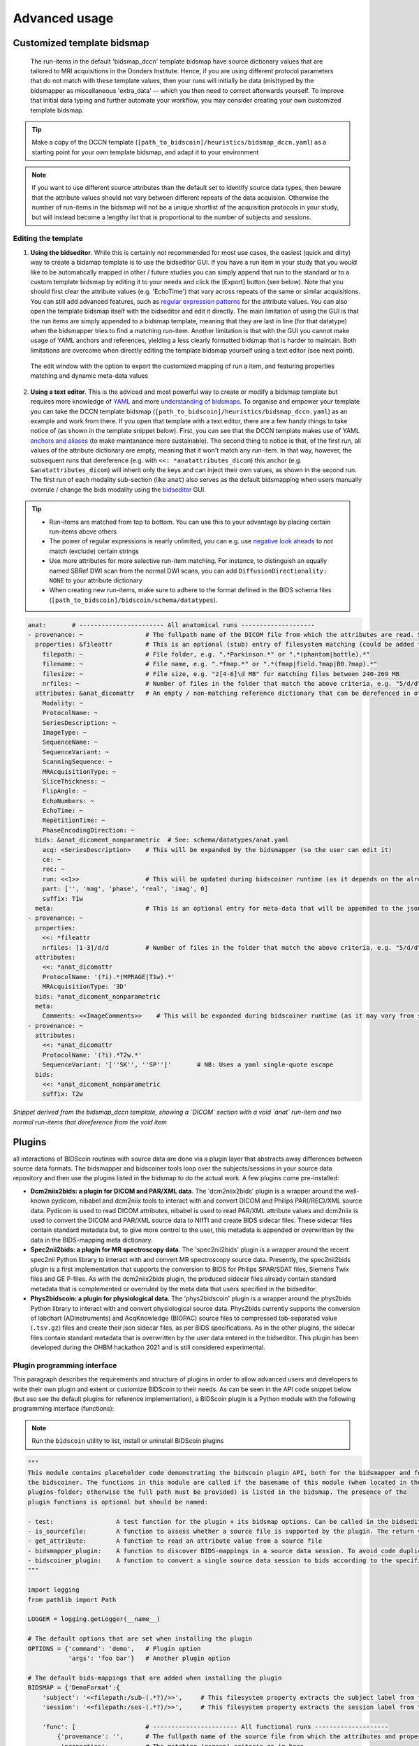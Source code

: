 Advanced usage
==============

Customized template bidsmap
---------------------------

 The run-items in the default 'bidsmap_dccn' template bidsmap have source dictionary values that are tailored to MRI acquisitions in the Donders Institute. Hence, if you are using different protocol parameters that do not match with these template values, then your runs will initially be data (mis)typed by the bidsmapper as miscellaneous 'extra_data' -- which you then need to correct afterwards yourself. To improve that initial data typing and further automate your workflow, you may consider creating your own customized template bidsmap.

.. tip::
   Make a copy of the DCCN template (``[path_to_bidscoin]/heuristics/bidsmap_dccn.yaml``) as a starting point for your own template bidsmap, and adapt it to your environment

.. note::
   If you want to use different source attributes than the default set to identify source data types, then beware that the attribute values should not vary between different repeats of the data acquision. Otherwise the number of run-items in the bidsmap will not be a unique shortlist of the acquisition protocols in your study, but will instead become a lengthy list that is proportional to the number of subjects and sessions.

Editing the template
^^^^^^^^^^^^^^^^^^^^

1. **Using the bidseditor**. While this is certainly not recommended for most use cases, the easiest (quick and dirty) way to create a bidsmap template is to use the bidseditor GUI. If you have a run item in your study that you would like to be automatically mapped in other / future studies you can simply append that run to the standard or to a custom template bidsmap by editing it to your needs and click the [Export] button (see below). Note that you should first clear the attribute values (e.g. 'EchoTime') that vary across repeats of the same or similar acquisitions. You can still add advanced features, such as `regular expression patterns <https://docs.python.org/3/library/re.html>`__ for the attribute values. You can also open the template bidsmap itself with the bidseditor and edit it directly. The main limitation of using the GUI is that the run items are simply appended to a bidsmap template, meaning that they are last in line (for that datatype) when the bidsmapper tries to find a matching run-item. Another limitation is that with the GUI you cannot make usage of YAML anchors and references, yielding a less clearly formatted bidsmap that is harder to maintain. Both limitations are overcome when directly editing the template bidsmap yourself using a text editor (see next point).

.. figure:: ./_static/bidseditor_edit_tooltip.png

   The edit window with the option to export the customized mapping of run a item, and featuring properties matching and dynamic meta-data values

2. **Using a text editor**. This is the adviced and most powerful way to create or modify a bidsmap template but requires more knowledge of `YAML <http://yaml.org/>`__ and more `understanding of bidsmaps <bidsmap.html>`__. To organise and empower your template you can take the DCCN template bidsmap (``[path_to_bidscoin]/heuristics/bidsmap_dccn.yaml``) as an example and work from there. If you open that template with a text editor, there are a few handy things to take notice of (as shown in the template snippet below). First, you can see that the DCCN template makes use of YAML `anchors and aliases <https://blog.daemonl.com/2016/02/yaml.html>`__ (to make maintanance more sustainable). The second thing to notice is that, of the first run, all values of the attribute dictionary are empty, meaning that it won't match any run-item. In that way, however, the subsequent runs that dereference (e.g. with ``<<: *anatattributes_dicom``) this anchor (e.g. ``&anatattributes_dicom``) will inherit only the keys and can inject their own values, as shown in the second run. The first run of each modality sub-section (like ``anat``) also serves as the default bidsmapping when users manually overrule / change the bids modality using the `bidseditor <workflow.html#step-1b-running-the-bidseditor>`__ GUI.

.. tip::
   - Run-items are matched from top to bottom. You can use this to your advantage by placing certain run-items above others
   - The power of regular expressions is nearly unlimited, you can e.g. use `negative look aheads <https://docs.python.org/3/howto/regex.html#lookahead-assertions>`__ to *not* match (exclude) certain strings
   - Use more attributes for more selective run-item matching. For instance, to distinguish an equally named SBRef DWI scan from the normal DWI scans, you can add ``DiffusionDirectionality: NONE`` to your attribute dictionary
   - When creating new run-items, make sure to adhere to the format defined in the BIDS schema files (``[path_to_bidscoin]/bidscoin/schema/datatypes``).

.. code-block:: yaml

   anat:       # ----------------------- All anatomical runs --------------------
   - provenance: ~                 # The fullpath name of the DICOM file from which the attributes are read. Serves also as a look-up key to find a run in the bidsmap
     properties: &fileattr         # This is an optional (stub) entry of filesystem matching (could be added to any run-item)
       filepath: ~                 # File folder, e.g. ".*Parkinson.*" or ".*(phantom|bottle).*"
       filename: ~                 # File name, e.g. ".*fmap.*" or ".*(fmap|field.?map|B0.?map).*"
       filesize: ~                 # File size, e.g. "2[4-6]\d MB" for matching files between 240-269 MB
       nrfiles: ~                  # Number of files in the folder that match the above criteria, e.g. "5/d/d" for matching a number between 500-599
     attributes: &anat_dicomattr   # An empty / non-matching reference dictionary that can be derefenced in other run-items of this data type
       Modality: ~
       ProtocolName: ~
       SeriesDescription: ~
       ImageType: ~
       SequenceName: ~
       SequenceVariant: ~
       ScanningSequence: ~
       MRAcquisitionType: ~
       SliceThickness: ~
       FlipAngle: ~
       EchoNumbers: ~
       EchoTime: ~
       RepetitionTime: ~
       PhaseEncodingDirection: ~
     bids: &anat_dicoment_nonparametric  # See: schema/datatypes/anat.yaml
       acq: <SeriesDescription>    # This will be expanded by the bidsmapper (so the user can edit it)
       ce: ~
       rec: ~
       run: <<1>>                  # This will be updated during bidscoiner runtime (as it depends on the already existing files)
       part: ['', 'mag', 'phase', 'real', 'imag', 0]
       suffix: T1w
     meta:                         # This is an optional entry for meta-data that will be appended to the json sidecar files produced by dcm2niix
   - provenance: ~
     properties:
       <<: *fileattr
       nrfiles: [1-3]/d/d          # Number of files in the folder that match the above criteria, e.g. "5/d/d" for matching a number between 500-599
     attributes:
       <<: *anat_dicomattr
       ProtocolName: '(?i).*(MPRAGE|T1w).*'
       MRAcquisitionType: '3D'
     bids: *anat_dicoment_nonparametric
     meta:
       Comments: <<ImageComments>>    # This will be expanded during bidscoiner runtime (as it may vary from session to session)
   - provenance: ~
     attributes:
       <<: *anat_dicomattr
       ProtocolName: '(?i).*T2w.*'
       SequenceVariant: '[''SK'', ''SP'']'       # NB: Uses a yaml single-quote escape
     bids:
       <<: *anat_dicoment_nonparametric
       suffix: T2w

*Snippet derived from the bidsmap_dccn template, showing a `DICOM` section with a void `anat` run-item and two normal run-items that dereference from the void item*

Plugins
-------

all interactions of BIDScoin routines with source data are done via a plugin layer that abstracts away differences between source data formats. The bidsmapper and bidscoiner tools loop over the subjects/sessions in your source data repository and then use the plugins listed in the bidsmap to do the actual work. A few plugins come pre-installed:

- **Dcm2niix2bids: a plugin for DICOM and PAR/XML data**. The 'dcm2niix2bids' plugin is a wrapper around the well-known pydicom, nibabel and dcm2niix tools to interact with and convert DICOM and Philips PAR(/REC)/XML source data. Pydicom is used to read DICOM attributes, nibabel is used to read PAR/XML attribute values and dcm2niix is used to convert the DICOM and PAR/XML source data to NIfTI  and create BIDS sidecar files. These sidecar files contain standard metadata but, to give more control to the user, this metadata is appended or overwritten by the data in the BIDS-mapping meta dictionary.
- **Spec2nii2bids: a plugin for MR spectroscopy data**. The 'spec2nii2bids' plugin is a wrapper around the recent spec2nii Python library to interact with and convert MR spectroscopy source data. Presently, the spec2nii2bids plugin is a first implementation that supports the conversion to BIDS for Philips SPAR/SDAT files, Siemens Twix files and GE P-files. As with the dcm2niix2bids plugin, the produced sidecar files already contain standard metadata that is complemented or overruled by the meta data that users specified in the bidseditor.
- **Phys2bidscoin: a plugin for physiological data**. The 'phys2bidscoin' plugin is a wrapper around the phys2bids Python library to interact with and convert physiological source data. Phys2bids currently supports the conversion of labchart (ADInstruments) and AcqKnowledge (BIOPAC) source files to compressed tab-separated value (``.tsv.gz``) files and create their json sidecar files, as per BIDS specifications. As in the other plugins, the sidecar files contain standard metadata that is overwritten by the user data entered in the bidseditor. This plugin has been developed during the OHBM hackathon 2021 and is still considered experimental.

Plugin programming interface
^^^^^^^^^^^^^^^^^^^^^^^^^^^^

This paragraph describes the requirements and structure of plugins in order to allow advanced users and developers to write their own plugin and extent or customize BIDScoin to their needs. As can be seen in the API code snippet below (but aso see the default plugins for reference implementation), a BIDScoin plugin is a Python module with the following programming interface (functions):

.. note:: Run the ``bidscoin`` utility to list, install or uninstall BIDScoin plugins

.. code-block:: python3

   """
   This module contains placeholder code demonstrating the bidscoin plugin API, both for the bidsmapper and for
   the bidscoiner. The functions in this module are called if the basename of this module (when located in the
   plugins-folder; otherwise the full path must be provided) is listed in the bidsmap. The presence of the
   plugin functions is optional but should be named:

   - test:                 A test function for the plugin + its bidsmap options. Can be called in the bidseditor
   - is_sourcefile:        A function to assess whether a source file is supported by the plugin. The return value should correspond to a data format section in the bidsmap
   - get_attribute:        A function to read an attribute value from a source file
   - bidsmapper_plugin:    A function to discover BIDS-mappings in a source data session. To avoid code duplications and minimize plugin development time, various support functions are available to the plugin programmer in BIDScoin's library module named 'bids'
   - bidscoiner_plugin:    A function to convert a single source data session to bids according to the specified BIDS-mappings. Various support functions are available in the 'bids' library module
   """

   import logging
   from pathlib import Path

   LOGGER = logging.getLogger(__name__)

   # The default options that are set when installing the plugin
   OPTIONS = {'command': 'demo',   # Plugin option
              'args': 'foo bar'}   # Another plugin option

   # The default bids-mappings that are added when installing the plugin
   BIDSMAP = {'DemoFormat':{
       'subject': '<<filepath:/sub-(.*?)/>>',     # This filesystem property extracts the subject label from the source directory. NB: Any property or attribute can be used as subject-label, e.g. <PatientID>
       'session': '<<filepath:/ses-(.*?)/>>',     # This filesystem property extracts the session label from the source directory. NB: Any property or attribute can be used as session-label, e.g. <StudyID>

       'func': [                   # ----------------------- All functional runs --------------------
           {'provenance': '',      # The fullpath name of the source file from which the attributes and properties are read. Serves also as a look-up key to find a run in the bidsmap
            'properties':          # The matching (regexp) criteria go in here
               {'filepath': '',    # File folder, e.g. ".*Parkinson.*" or ".*(phantom|bottle).*"
                'filename': '',    # File name, e.g. ".*fmap.*" or ".*(fmap|field.?map|B0.?map).*"
                'filesize': '',    # File size, e.g. "2[4-6]\d MB" for matching files between 240-269 MB
                'nrfiles': ''},    # Number of files in the folder that match the above criteria, e.g. "5/d/d" for matching a number between 500-599
            'attributes':          # The matching (regexp) criteria go in here
               {'ch_num': '.*',
                'filetype': '.*',
                'freq': '.*',
                'ch_name': '.*',
                'units': '.*',
                'trigger_idx': '.*'},
            'bids':
               {'task': '',
                'acq': '',
                'ce': '',
                'dir': '',
                'rec': '',
                'run': '<<1>>',    # This will be updated during bidscoiner runtime (as it depends on the already existing files)
                'recording': '',
                'suffix': 'physio'},
            'meta':                # This is an optional entry for meta-data dictionary that are appended to the json sidecar files
               {'TriggerChannel': '<<trigger_idx>>',
                'ExpectedTimepoints': '<<num_timepoints_found>>',
                'ChannelNames': '<<ch_name>>',
                'Threshold': '<<thr>>',
                'TimeOffset': '<<time_offset>>'}}],

       [...]

       'exclude': [  # ----------------------- Data that will be left out -------------
           {'provenance': '',
            'properties':
               {'filepath': '',
                'filename': '',
                'filesize': '',
                'nrfiles': ''},
            'attributes':
               {'ch_num': '.*',
                'filetype': '.*',
                'freq': '.*',
                'ch_name': '.*',
                'units': '.*',
                'trigger_idx': '.*'},
            'bids':
               {'task': '',
                'acq': '',
                'ce': '',
                'dir': '',
                'rec': '',
                'run': '<<1>>',
                'recording': '',
                'suffix': 'physio'},
            'meta':
               {'TriggerChannel': '<<trigger_idx>>',
                'ExpectedTimepoints': '<<num_timepoints_found>>',
                'ChannelNames': '<<ch_name>>',
                'Threshold': '<<thr>>',
                'TimeOffset': '<<time_offset>>'}}]}}


   def test(options: dict) -> bool:
       """
       This plugin function tests the working of the plugin + its bidsmap options

       :param options: A dictionary with the plugin options, e.g. taken from the bidsmap['Options']
       :return:        True if the test was successful
       """

       LOGGER.debug(f'This is a demo-plugin test routine, validating its working with options: {options}')

       return True


   def is_sourcefile(file: Path) -> str:
       """
       This plugin function assesses whether a sourcefile is of a supported dataformat

       :param file:    The sourcefile that is assessed
       :return:        The valid / supported dataformat of the sourcefile
       """

       if file.is_file():

           LOGGER.debug(f'This is a demo-plugin is_sourcefile routine, assessing whether "{file}" has a valid dataformat')
           return 'dataformat'

       return ''


   def get_attribute(dataformat: str, sourcefile: Path, attribute: str, options: dict) -> Union[str, int]:
       """
       This plugin function reads attributes from the supported sourcefile

       :param dataformat:  The bidsmap-dataformat of the sourcefile, e.g. DICOM of PAR
       :param sourcefile:  The sourcefile from which the attribute value should be read
       :param attribute:   The attribute key for which the value should be read
       :param options:     A dictionary with the plugin options, e.g. taken from the bidsmap['Options']
       :return:            The attribute value
       """

       if dataformat in ('DICOM','PAR'):
           LOGGER.debug(f'This is a demo-plugin get_attribute routine, reading the {dataformat} "{attribute}" attribute value from "{sourcefile}"')

       return ''


   def bidsmapper_plugin(session: Path, bidsmap_new: dict, bidsmap_old: dict, template: dict, store: dict) -> None:
       """
       All the logic to map the Philips PAR/XML fields onto bids labels go into this plugin function. The function is
       expecte to update / append new runs to the bidsmap_new data structure. The bidsmap options for this plugin can
       be found in:

       bidsmap_new/old['Options']['plugins']['README']

       See also the dcm2niix2bids plugin for reference implementation

       :param session:     The full-path name of the subject/session raw data source folder
       :param bidsmap_new: The new study bidsmap that we are building
       :param bidsmap_old: The previous study bidsmap that has precedence over the template bidsmap
       :param template:    The template bidsmap with the default heuristics
       :param store:       The paths of the source- and target-folder
       :return:
       """

       LOGGER.debug(f'This is a bidsmapper demo-plugin working on: {session}')


   def bidscoiner_plugin(session: Path, bidsmap: dict, bidsses: Path) -> None:
       """
       The plugin to convert the runs in the source folder and save them in the bids folder. Each saved datafile should be
       accompanied with a json sidecar file. The bidsmap options for this plugin can be found in:

       bidsmap_new/old['Options']['plugins']['README']

       See also the dcm2niix2bids plugin for reference implementation

       :param session:     The full-path name of the subject/session source folder
       :param bidsmap:     The full mapping heuristics from the bidsmap YAML-file
       :param bidsses:     The full-path name of the BIDS output `ses-` folder
       :return:            Nothing
       """

       LOGGER.debug(f'This is a bidscoiner demo-plugin working on: {session} -> {bidsfolder}')

*The README plugin placeholder code*

